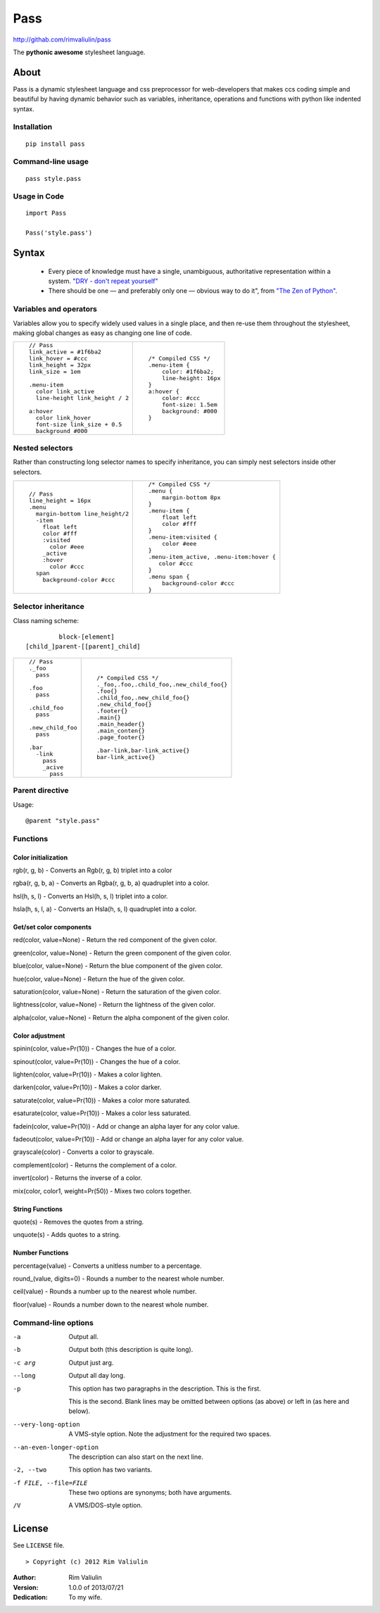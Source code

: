 ====
Pass
====
http://githab.com/rimvaliulin/pass

The **pythonic awesome** stylesheet language.

About
=====
Pass is a dynamic stylesheet language and css preprocessor for web-developers that makes ccs coding simple and
beautiful by having dynamic behavior such as variables, inheritance, operations and functions with python like indented syntax.

Installation
------------

::

    pip install pass

Command-line usage
------------------

::

    pass style.pass

Usage in Code
-------------

::

    import Pass

    Pass('style.pass')

Syntax
======
 - Every piece of knowledge must have a single, unambiguous, authoritative representation within a system. `"DRY - don't repeat yourself" <http://en.wikipedia.org/wiki/Don't_repeat_yourself>`_
 - There should be one — and preferably only one — obvious way to do it", from `"The Zen of Python" <http://en.wikipedia.org/wiki/The_Zen_of_Python>`_.

Variables and operators
-----------------------
Variables allow you to specify widely used values in a single place, and then re-use them throughout the stylesheet,
making global changes as easy as changing one line of code.

+------------------------------------------+------------------------------------------+
|::                                        |::                                        |
|                                          |                                          |
|    // Pass                               |    /* Compiled CSS */                    |
|    link_active = #1f6ba2                 |    .menu-item {                          |
|    link_hover = #ccc                     |        color: #1f6ba2;                   |
|    link_height = 32px                    |        line-height: 16px                 |
|    link_size = 1em                       |    }                                     |
|                                          |    a:hover {                             |
|    .menu-item                            |        color: #ccc                       |
|      color link_active                   |        font-size: 1.5em                  |
|      line-height link_height / 2         |        background: #000                  |
|                                          |    }                                     |
|    a:hover                               |                                          |
|      color link_hover                    |                                          |
|      font-size link_size + 0.5           |                                          |
|      background #000                     |                                          |
|                                          |                                          |
+------------------------------------------+------------------------------------------+

Nested selectors
----------------
Rather than constructing long selector names to specify inheritance, you can simply nest selectors
inside other selectors.

+------------------------------------------+------------------------------------------+
|::                                        |::                                        |
|                                          |                                          |
|    // Pass                               |    /* Compiled CSS */                    |
|    line_height = 16px                    |    .menu {                               |
|    .menu                                 |        margin-bottom 8px                 |
|      margin-bottom line_height/2         |    }                                     |
|      -item                               |    .menu-item {                          |
|        float left                        |        float left                        |
|        color #fff                        |        color #fff                        |
|        :visited                          |    }                                     |
|          color #eee                      |    .menu-item:visited {                  |
|        _active                           |        color #eee                        |
|        :hover                            |    }                                     |
|          color #ccc                      |    .menu-item_active, .menu-item:hover { |
|      span                                |       color #ccc                         |
|        background-color #ccc             |    }                                     |
|                                          |    .menu span {                          |
|                                          |        background-color #ccc             |
|                                          |    }                                     |
|                                          |                                          |
+------------------------------------------+------------------------------------------+

Selector inheritance
--------------------
Class naming scheme::

             block-[element]
    [child_]parent-[[parent]_child]

+------------------------------------------+------------------------------------------+
|::                                        |::                                        |
|                                          |                                          |
|    // Pass                               |    /* Compiled CSS */                    |
|    ._foo                                 |    ._foo,.foo,.сhild_foo,.new_child_foo{}|
|      pass                                |    .foo{}                                |
|                                          |    .child_foo,.new_child_foo{}           |
|    .foo                                  |    .new_child_foo{}                      |
|      pass                                |    .footer{}                             |
|                                          |    .main{}                               |
|    .сhild_foo                            |    .main_header{}                        |
|      pass                                |    .main_conten{}                        |
|                                          |    .page_footer{}                        |
|    .new_child_foo                        |                                          |
|      pass                                |    .bar-link,bar-link_active{}           |
|                                          |    bar-link_active{}                     |
|    .bar                                  |                                          |
|      -link                               |                                          |
|        pass                              |                                          |
|        _acive                            |                                          |
|          pass                            |                                          |
+------------------------------------------+------------------------------------------+


Parent directive
--------------------
Usage::

    @parent "style.pass"


Functions
---------

Color initialization
####################

rgb(r, g, b) - Converts an Rgb(r, g, b) triplet into a color

rgba(r, g, b, a) - Converts an Rgba(r, g, b, a) quadruplet into a color.

hsl(h, s, l) - Converts an Hsl(h, s, l) triplet into a color.

hsla(h, s, l, a) - Converts an Hsla(h, s, l) quadruplet into a color.


Get/set color components
########################

red(color, value=None) - Return the red component of the given color.

green(color, value=None) - Return the green component of the given color.

blue(color, value=None) - Return the blue component of the given color.

hue(color, value=None) - Return the hue of the given color.

saturation(color, value=None) - Return the saturation of the given color.

lightness(color, value=None) - Return the lightness of the given color.

alpha(color, value=None) - Return the alpha component of the given color.

Color adjustment
################

spinin(color, value=Pr(10)) - Changes the hue of a color.

spinout(color, value=Pr(10)) - Changes the hue of a color.

lighten(color, value=Pr(10)) - Makes a color lighten.

darken(color, value=Pr(10)) - Makes a color darker.

saturate(color, value=Pr(10)) - Makes a color more saturated.

esaturate(color, value=Pr(10)) - Makes a color less saturated.

fadein(color, value=Pr(10)) - Add or change an alpha layer for any color value.

fadeout(color, value=Pr(10)) - Add or change an alpha layer for any color value.

grayscale(color) - Converts a color to grayscale.

complement(color) - Returns the complement of a color.

invert(color) - Returns the inverse of a color.

mix(color, color1, weight=Pr(50)) - Mixes two colors together.

String Functions
################

quote(s) - Removes the quotes from a string.

unquote(s) - Adds quotes to a string.

Number Functions
################

percentage(value) - Converts a unitless number to a percentage.

round_(value, digits=0) - Rounds a number to the nearest whole number.

ceil(value) - Rounds a number up to the nearest whole number.

floor(value) - Rounds a number down to the nearest whole number.


Command-line options
--------------------

-a         Output all.
-b         Output both (this description is
           quite long).
-c arg     Output just arg.
--long     Output all day long.

-p         This option has two paragraphs in the description.
           This is the first.

           This is the second.  Blank lines may be omitted between
           options (as above) or left in (as here and below).

--very-long-option  A VMS-style option.  Note the adjustment for
                    the required two spaces.

--an-even-longer-option
           The description can also start on the next line.

-2, --two  This option has two variants.

-f FILE, --file=FILE  These two options are synonyms; both have
                      arguments.

/V         A VMS/DOS-style option.

License
=======

See ``LICENSE`` file.
::

> Copyright (c) 2012 Rim Valiulin


:Author: Rim Valiulin
:Version: 1.0.0 of 2013/07/21
:Dedication: To my wife.
